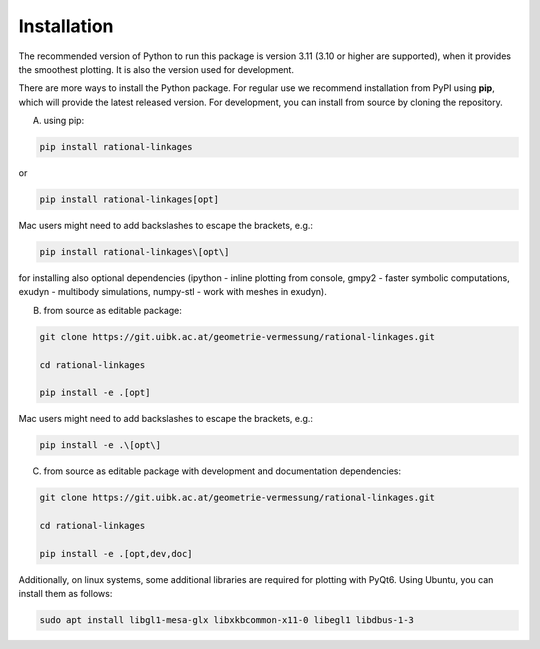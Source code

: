 .. _installation:

Installation
============

The recommended version of Python to run this package is version 3.11 (3.10 or higher
are supported), when it provides the smoothest plotting. It is also the version used
for development.

There are more ways to install the Python package. For regular use we recommend
installation from PyPI using **pip**, which will provide the latest released version.
For development, you can install from source by cloning the repository.

A) using pip:

.. code-block:: bash

    pip install rational-linkages

or

.. code-block:: bash

    pip install rational-linkages[opt]

Mac users might need to add backslashes to escape the brackets, e.g.:

.. code-block:: bash

    pip install rational-linkages\[opt\]

for installing also optional dependencies (ipython - inline plotting from console,
gmpy2 - faster symbolic computations, exudyn - multibody simulations, numpy-stl -
work with meshes in exudyn).

B) from source as editable package:

.. code-block:: bash

    git clone https://git.uibk.ac.at/geometrie-vermessung/rational-linkages.git

    cd rational-linkages

    pip install -e .[opt]

Mac users might need to add backslashes to escape the brackets, e.g.:

.. code-block:: bash

    pip install -e .\[opt\]

C) from source as editable package with development and documentation dependencies:

.. code-block:: bash

    git clone https://git.uibk.ac.at/geometrie-vermessung/rational-linkages.git

    cd rational-linkages

    pip install -e .[opt,dev,doc]

Additionally, on linux systems, some additional libraries are required for plotting with PyQt6. Using
Ubuntu, you can install them as follows:

.. code-block:: bash

    sudo apt install libgl1-mesa-glx libxkbcommon-x11-0 libegl1 libdbus-1-3